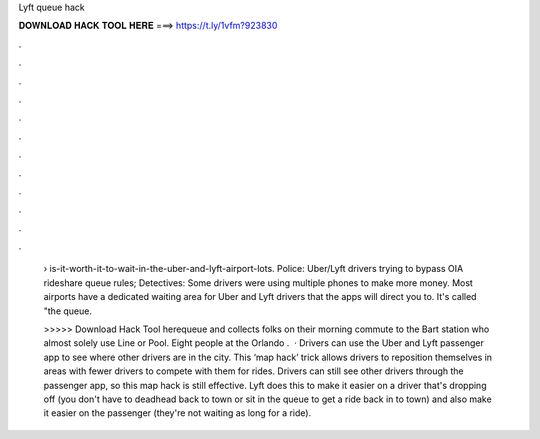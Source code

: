 Lyft queue hack



𝐃𝐎𝐖𝐍𝐋𝐎𝐀𝐃 𝐇𝐀𝐂𝐊 𝐓𝐎𝐎𝐋 𝐇𝐄𝐑𝐄 ===> https://t.ly/1vfm?923830



.



.



.



.



.



.



.



.



.



.



.



.

 › is-it-worth-it-to-wait-in-the-uber-and-lyft-airport-lots. Police: Uber/Lyft drivers trying to bypass OIA rideshare queue rules; Detectives: Some drivers were using multiple phones to make more money. Most airports have a dedicated waiting area for Uber and Lyft drivers that the apps will direct you to. It's called "the queue.
 
 >>>>> Download Hack Tool herequeue and collects folks on their morning commute to the Bart station who almost solely use Line or Pool. Eight people at the Orlando .  · Drivers can use the Uber and Lyft passenger app to see where other drivers are in the city. This ‘map hack’ trick allows drivers to reposition themselves in areas with fewer drivers to compete with them for rides. Drivers can still see other drivers through the passenger app, so this map hack is still effective. Lyft does this to make it easier on a driver that's dropping off (you don't have to deadhead back to town or sit in the queue to get a ride back in to town) and also make it easier on the passenger (they're not waiting as long for a ride).
